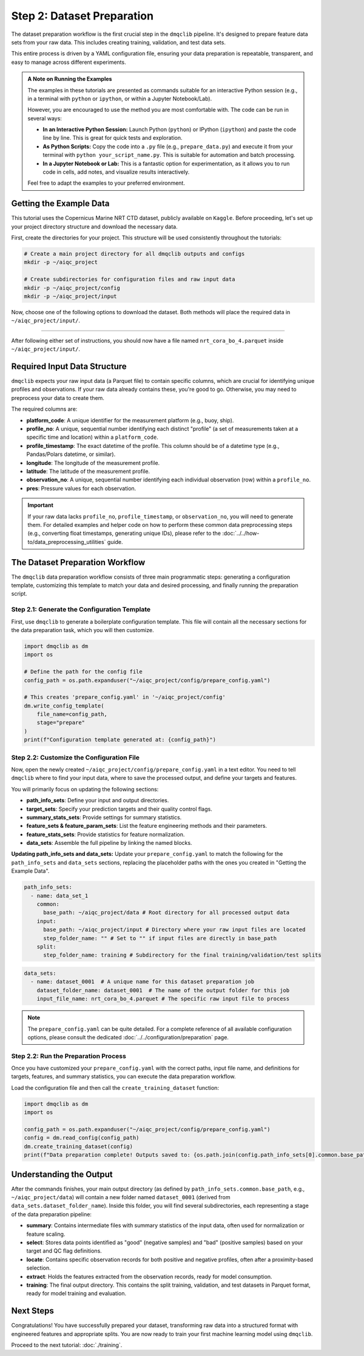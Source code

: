 Step 2: Dataset Preparation
===========================

The dataset preparation workflow is the first crucial step in the ``dmqclib`` pipeline. It's designed to prepare feature data sets from your raw data. This includes creating training, validation, and test data sets.

This entire process is driven by a YAML configuration file, ensuring your data preparation is repeatable, transparent, and easy to manage across different experiments.

.. admonition:: A Note on Running the Examples

   The examples in these tutorials are presented as commands suitable for an interactive Python session (e.g., in a terminal with ``python`` or ``ipython``, or within a Jupyter Notebook/Lab).

   However, you are encouraged to use the method you are most comfortable with. The code can be run in several ways:

   *   **In an Interactive Python Session:** Launch Python (``python``) or IPython (``ipython``) and paste the code line by line. This is great for quick tests and exploration.
   *   **As Python Scripts:** Copy the code into a ``.py`` file (e.g., ``prepare_data.py``) and execute it from your terminal with ``python your_script_name.py``. This is suitable for automation and batch processing.
   *   **In a Jupyter Notebook or Lab:** This is a fantastic option for experimentation, as it allows you to run code in cells, add notes, and visualize results interactively.

   Feel free to adapt the examples to your preferred environment.

Getting the Example Data
------------------------

This tutorial uses the Copernicus Marine NRT CTD dataset, publicly available on ``Kaggle``. Before proceeding, let's set up your project directory structure and download the necessary data.

First, create the directories for your project. This structure will be used consistently throughout the tutorials:

.. code-block:: bash

   # Create a main project directory for all dmqclib outputs and configs
   mkdir -p ~/aiqc_project

   # Create subdirectories for configuration files and raw input data
   mkdir -p ~/aiqc_project/config
   mkdir -p ~/aiqc_project/input

Now, choose one of the following options to download the dataset. Both methods will place the required data in ``~/aiqc_project/input/``.

.. tabs::

   .. tab:: Option 1: Kaggle API (Recommended)

      This method is ideal for reproducibility and for users who frequently work with Kaggle datasets.

      1. **Install and configure the Kaggle API:**
         If you haven't already, install the ``kaggle`` client and set up your API credentials.

         .. code-block:: bash

            pip install kaggle

         Follow the official `Kaggle API authentication instructions <https://www.kaggle.com/docs/api#getting-started-installation-&-authentication>`_ to obtain your ``kaggle.json`` file and place it in the correct location (``~/.kaggle/``).

      2. **Download and unzip the data:**
         This single command downloads and extracts the dataset directly into your ``input`` folder.

         .. code-block:: bash

            kaggle datasets download -d takaya88/copernicus-marine-nrt-ctd-data-for-aiqc -p ~/aiqc_project/input --unzip

   .. tab:: Option 2: cURL (Quickstart)

      This method is the fastest way to get the data, as it requires no extra tools or setup beyond standard command-line utilities.

      1. **Download the zip file using cURL:**

         .. code-block:: bash

            curl -L -o ~/aiqc_project/input/data.zip \
              https://www.kaggle.com/api/v1/datasets/download/takaya88/copernicus-marine-nrt-ctd-data-for-aiqc

      2. **Unzip the file:**
         Extract the downloaded archive into your input directory.

         .. code-block:: bash

            unzip ~/aiqc_project/input/data.zip -d ~/aiqc_project/input/

----------

After following either set of instructions, you should now have a file named ``nrt_cora_bo_4.parquet`` inside ``~/aiqc_project/input/``.

Required Input Data Structure
-----------------------------
``dmqclib`` expects your raw input data (a Parquet file) to contain specific columns, which are crucial for identifying unique profiles and observations. If your raw data already contains these, you're good to go. Otherwise, you may need to preprocess your data to create them.

The required columns are:

*   **platform_code**: A unique identifier for the measurement platform (e.g., buoy, ship).
*   **profile_no**: A unique, sequential number identifying each distinct "profile" (a set of measurements taken at a specific time and location) within a ``platform_code``.
*   **profile_timestamp**: The exact datetime of the profile. This column should be of a datetime type (e.g., Pandas/Polars datetime, or similar).
*   **longitude**: The longitude of the measurement profile.
*   **latitude**: The latitude of the measurement profile.
*   **observation_no**: A unique, sequential number identifying each individual observation (row) within a ``profile_no``.
*   **pres**: Pressure values for each observation.

.. important::

   If your raw data lacks ``profile_no``, ``profile_timestamp``, or ``observation_no``, you will need to generate them. For detailed examples and helper code on how to perform these common data preprocessing steps (e.g., converting float timestamps, generating unique IDs), please refer to the :doc:`../../how-to/data_preprocessing_utilities` guide.

The Dataset Preparation Workflow
--------------------------------
The ``dmqclib`` data preparation workflow consists of three main programmatic steps: generating a configuration template, customizing this template to match your data and desired processing, and finally running the preparation script.

Step 2.1: Generate the Configuration Template
~~~~~~~~~~~~~~~~~~~~~~~~~~~~~~~~~~~~~~~~~~~~~
First, use ``dmqclib`` to generate a boilerplate configuration template. This file will contain all the necessary sections for the data preparation task, which you will then customize.

.. code-block:: python

   import dmqclib as dm
   import os

   # Define the path for the config file
   config_path = os.path.expanduser("~/aiqc_project/config/prepare_config.yaml")

   # This creates 'prepare_config.yaml' in '~/aiqc_project/config'
   dm.write_config_template(
       file_name=config_path,
       stage="prepare"
   )
   print(f"Configuration template generated at: {config_path}")


Step 2.2: Customize the Configuration File
~~~~~~~~~~~~~~~~~~~~~~~~~~~~~~~~~~~~~~~~~~
Now, open the newly created ``~/aiqc_project/config/prepare_config.yaml`` in a text editor. You need to tell ``dmqclib`` where to find your input data, where to save the processed output, and define your targets and features.

You will primarily focus on updating the following sections:

*   **path_info_sets**: Define your input and output directories.
*   **target_sets**: Specify your prediction targets and their quality control flags.
*   **summary_stats_sets**: Provide settings for summary statistics.
*   **feature_sets & feature_param_sets**: List the feature engineering methods and their parameters.
*   **feature_stats_sets**: Provide statistics for feature normalization.
*   **data_sets**: Assemble the full pipeline by linking the named blocks.

**Updating path_info_sets and data_sets:**
Update your ``prepare_config.yaml`` to match the following for the ``path_info_sets`` and ``data_sets`` sections, replacing the placeholder paths with the ones you created in "Getting the Example Data".

.. code-block:: yaml

    path_info_sets:
      - name: data_set_1
        common:
          base_path: ~/aiqc_project/data # Root directory for all processed output data
        input:
          base_path: ~/aiqc_project/input # Directory where your raw input files are located
          step_folder_name: "" # Set to "" if input files are directly in base_path
        split:
          step_folder_name: training # Subdirectory for the final training/validation/test splits

.. code-block:: yaml

    data_sets:
      - name: dataset_0001  # A unique name for this dataset preparation job
        dataset_folder_name: dataset_0001  # The name of the output folder for this job
        input_file_name: nrt_cora_bo_4.parquet # The specific raw input file to process

.. note::
   The ``prepare_config.yaml`` can be quite detailed. For a complete reference of all available configuration options, please consult the dedicated :doc:`../../configuration/preparation` page.

Step 2.2: Run the Preparation Process
~~~~~~~~~~~~~~~~~~~~~~~~~~~~~~~~~~~~~
Once you have customized your ``prepare_config.yaml`` with the correct paths, input file name, and definitions for targets, features, and summary statistics, you can execute the data preparation workflow.

Load the configuration file and then call the ``create_training_dataset`` function:

.. code-block:: python

   import dmqclib as dm
   import os

   config_path = os.path.expanduser("~/aiqc_project/config/prepare_config.yaml")
   config = dm.read_config(config_path)
   dm.create_training_dataset(config)
   print(f"Data preparation complete! Outputs saved to: {os.path.join(config.path_info_sets[0].common.base_path, config.data_sets[0].dataset_folder_name)}")

Understanding the Output
------------------------
After the commands finishes, your main output directory (as defined by ``path_info_sets.common.base_path``, e.g., ``~/aiqc_project/data``) will contain a new folder named ``dataset_0001`` (derived from ``data_sets.dataset_folder_name``). Inside this folder, you will find several subdirectories, each representing a stage of the data preparation pipeline:

*   **summary**: Contains intermediate files with summary statistics of the input data, often used for normalization or feature scaling.
*   **select**: Stores data points identified as "good" (negative samples) and "bad" (positive samples) based on your target and QC flag definitions.
*   **locate**: Contains specific observation records for both positive and negative profiles, often after a proximity-based selection.
*   **extract**: Holds the features extracted from the observation records, ready for model consumption.
*   **training**: The final output directory. This contains the split training, validation, and test datasets in Parquet format, ready for model training and evaluation.

Next Steps
----------
Congratulations! You have successfully prepared your dataset, transforming raw data into a structured format with engineered features and appropriate splits. You are now ready to train your first machine learning model using ``dmqclib``.

Proceed to the next tutorial: :doc:`./training`.
